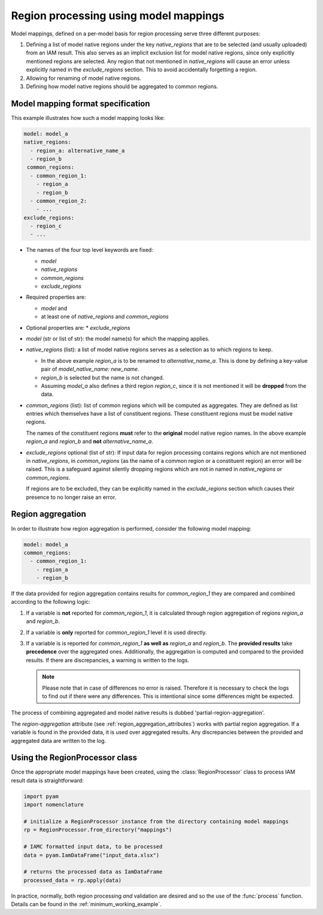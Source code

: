 .. _model_mapping:

Region processing using model mappings
======================================

Model mappings, defined on a per-model basis for region processing serve three different
purposes:

1. Defining a list of model native regions under the key *native_regions* that are to be
   selected (and usually uploaded) from an IAM result. This also serves as an implicit
   exclusion list for model native regions, since only explicitly mentioned regions are
   selected. Any region that not mentioned in *native_regions* will cause an error unless explicitly named in the *exclude_regions* section. This to avoid accidentally forgetting a region.
2. Allowing for renaming of model native regions.
3. Defining how model native regions should be aggregated to common
   regions.


Model mapping format specification
----------------------------------

This example illustrates how such a model mapping looks like:

.. code:: yaml

  model: model_a
  native_regions:
    - region_a: alternative_name_a
    - region_b
   common_regions:
    - common_region_1:
      - region_a
      - region_b
    - common_region_2:
      - ...
  exclude_regions:
    - region_c
    - ... 

* The names of the four top level keywords are fixed:

  * *model*
  * *native_regions*
  * *common_regions*
  * *exclude_regions*

* Required properties are:
  
  * *model* and 
  * at least one of *native_regions* and *common_regions*

* Optional properties are:
  * *exclude_regions*

*  *model* (str or list of str): the model name(s) for which the mapping applies.
*  *native_regions* (list): a list of model native regions serves as
   a selection as to which regions to keep.

   *  In the above example *region_a* is to be renamed to
      *alternative_name_a*. This is done by defining a key-value pair
      of *model_native_name: new_name*.
   *  *region_b* is selected but the name is not changed.
   *  Assuming *model_a* also defines a third region *region_c*,
      since it is not mentioned it will be **dropped** from the data.

*  *common_regions* (list): list of common regions which will be computed as aggregates.
   They are defined as list entries which themselves have a list of constituent regions.
   These constituent regions must be model native regions.

   The names of the constituent regions **must** refer to the **original** model native
   region names. In the above example *region_a* and *region_b* and **not**
   *alternative_name_a*.

* *exclude_regions* optional (list of str): If input data for region processing contains
  regions which are not mentioned in *native_regions*, in *common_regions* (as the name
  of a common region or a constituent region) an error will be raised. This is a
  safeguard against silently dropping regions which are not in named in *native_regions*
  or *common_regions*. 
  
  If regions are to be excluded, they can be explicitly named in the *exclude_regions*
  section which causes their presence to no longer raise an error.


Region aggregation
------------------

In order to illustrate how region aggregation is performed, consider the following model
mapping:

.. code:: yaml

   model: model_a  
   common_regions:
     - common_region_1:
       - region_a
       - region_b

If the data provided for region aggregation contains results for *common_region_1* they
are compared and combined according to the following logic:

1. If a variable is **not** reported for *common_region_1*, it is calculated through
   region aggregation of regions *region_a* and *region_b*.
2. If a variable is **only** reported for *common_region_1* level it is used directly.
3. If a variable is is reported for *common_region_1* **as well as** *region_a* and
   *region_b*. The **provided results** take **precedence** over the aggregated ones.
   Additionally, the aggregation is computed and compared to the provided results. If
   there are discrepancies, a warning is written to the logs.
   
   .. note::

      Please note that in case of differences no error is raised. Therefore it is
      necessary to check the logs to find out if there were any differences. This is
      intentional since some differences might be expected.

The process of combining aggregated and model native results is dubbed
'partial-region-aggregation'.

The `region-aggregation` attribute (see :ref:`region_aggregation_attributes`) works with
partial region aggregation. If a variable is found in the provided data, it is used over
aggregated results. Any discrepancies between the provided and aggregated data are
written to the log.

Using the RegionProcessor class
-------------------------------

Once the appropriate model mappings have been created, using the
:class:`RegionProcessor` class to process IAM result data is straightforward:

.. code:: python

   import pyam
   import nomenclature

   # initialize a RegionProcessor instance from the directory containing model mappings
   rp = RegionProcessor.from_directory("mappings")
   
   # IAMC formatted input data, to be processed
   data = pyam.IamDataFrame("input_data.xlsx")
   
   # returns the processed data as IamDataFrame
   processed_data = rp.apply(data)


In practice, normally, both region processing *and* validation are desired and so the
use of the :func:`process` function. Details can be found in the
:ref:`minimum_working_example`.
